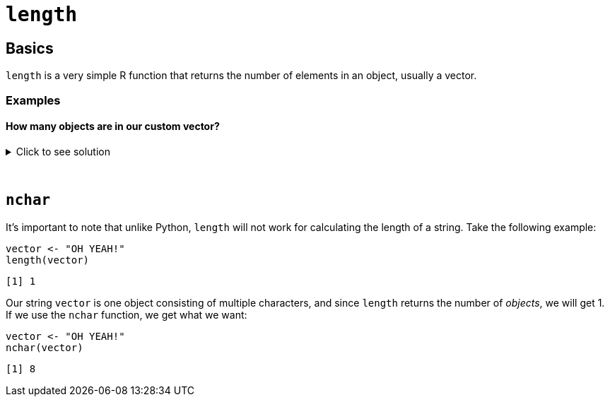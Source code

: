 = `length`

== Basics

`length` is a very simple R function that returns the number of elements in an object, usually a vector. 

=== Examples

==== How many objects are in our custom vector?

.Click to see solution
[%collapsible]
====
[source,R]
----
# Create a vector of length 5
my_vector <- c(1,2,3,4,5)

# Calculate the length of my_vector
length(my_vector)
----

----
[1] 5
----
====

{sp}+

== `nchar`

It's important to note that unlike Python, `length` will not work for calculating the length of a string. Take the following example: 

[source,R]
----
vector <- "OH YEAH!"
length(vector)
----

----
[1] 1
----

Our string `vector` is one object consisting of multiple characters, and since `length` returns the number of _objects_, we will get 1. If we use the `nchar` function, we get what we want: 

[source,R]
----
vector <- "OH YEAH!"
nchar(vector)
----

----
[1] 8
----